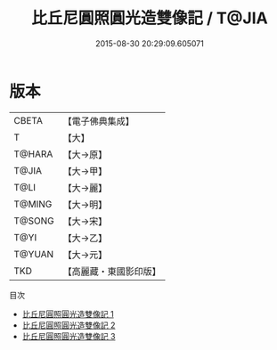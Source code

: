 #+TITLE: 比丘尼圓照圓光造雙像記 / T@JIA

#+DATE: 2015-08-30 20:29:09.605071
* 版本
 |     CBETA|【電子佛典集成】|
 |         T|【大】     |
 |    T@HARA|【大→原】   |
 |     T@JIA|【大→甲】   |
 |      T@LI|【大→麗】   |
 |    T@MING|【大→明】   |
 |    T@SONG|【大→宋】   |
 |      T@YI|【大→乙】   |
 |    T@YUAN|【大→元】   |
 |       TKD|【高麗藏・東國影印版】|
目次
 - [[file:KR6j0275_001.txt][比丘尼圓照圓光造雙像記 1]]
 - [[file:KR6j0275_002.txt][比丘尼圓照圓光造雙像記 2]]
 - [[file:KR6j0275_003.txt][比丘尼圓照圓光造雙像記 3]]
